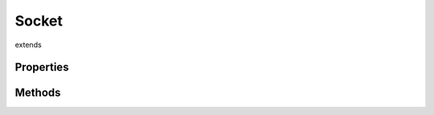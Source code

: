 ======
Socket
======
extends 



.. list-table:: Title
   :widths: 25 25 50
   :header-rows: 1

   * - Parameter
     - Type
     - Description

Properties
==========

Methods
=======
